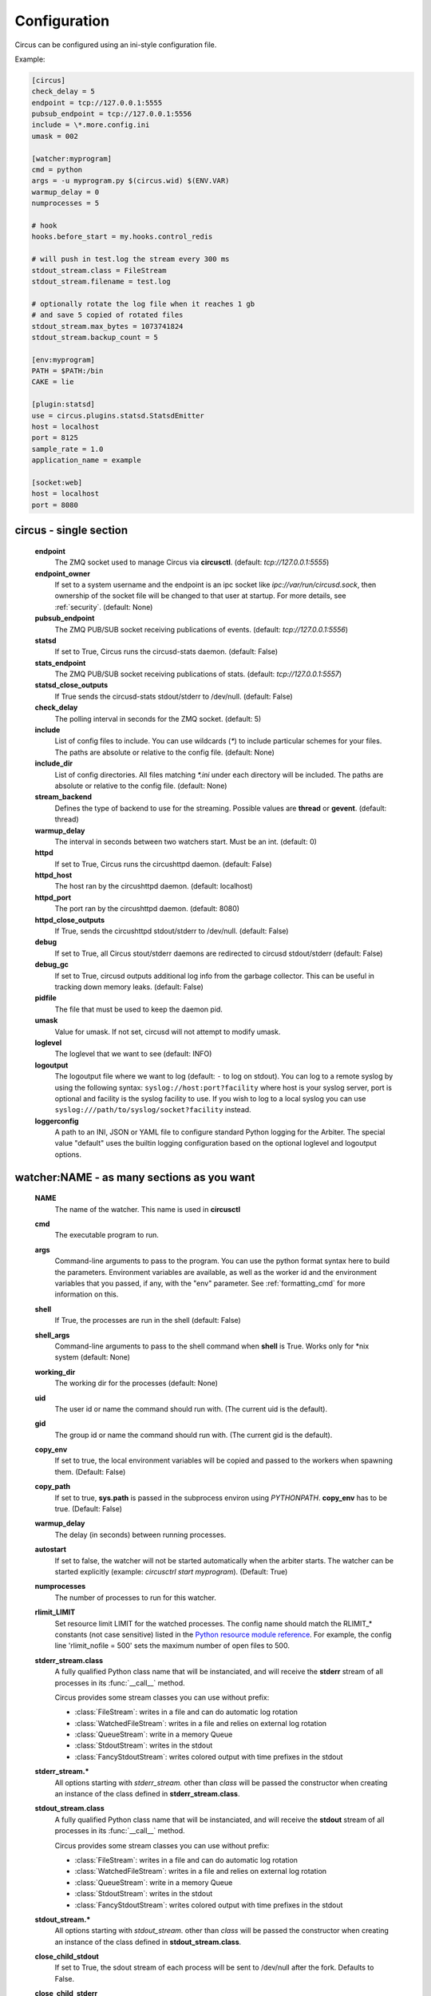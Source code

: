 .. _configuration:

Configuration
#############

Circus can be configured using an ini-style configuration file.

Example:

.. code-block:: ini

    [circus]
    check_delay = 5
    endpoint = tcp://127.0.0.1:5555
    pubsub_endpoint = tcp://127.0.0.1:5556
    include = \*.more.config.ini
    umask = 002

    [watcher:myprogram]
    cmd = python
    args = -u myprogram.py $(circus.wid) $(ENV.VAR)
    warmup_delay = 0
    numprocesses = 5

    # hook
    hooks.before_start = my.hooks.control_redis

    # will push in test.log the stream every 300 ms
    stdout_stream.class = FileStream
    stdout_stream.filename = test.log

    # optionally rotate the log file when it reaches 1 gb
    # and save 5 copied of rotated files
    stdout_stream.max_bytes = 1073741824
    stdout_stream.backup_count = 5

    [env:myprogram]
    PATH = $PATH:/bin
    CAKE = lie

    [plugin:statsd]
    use = circus.plugins.statsd.StatsdEmitter
    host = localhost
    port = 8125
    sample_rate = 1.0
    application_name = example

    [socket:web]
    host = localhost
    port = 8080


circus - single section
=======================
    **endpoint**
        The ZMQ socket used to manage Circus via **circusctl**.
        (default: *tcp://127.0.0.1:5555*)
    **endpoint_owner**
        If set to a system username and the endpoint is an ipc socket like
        *ipc://var/run/circusd.sock*, then ownership of the socket file will
        be changed to that user at startup. For more details, see :ref:`security`.
        (default: None)
    **pubsub_endpoint**
        The ZMQ PUB/SUB socket receiving publications of events.
        (default: *tcp://127.0.0.1:5556*)
    **statsd**
        If set to True, Circus runs the circusd-stats daemon. (default: False)
    **stats_endpoint**
        The ZMQ PUB/SUB socket receiving publications of stats.
        (default: *tcp://127.0.0.1:5557*)
    **statsd_close_outputs**
        If True sends the circusd-stats stdout/stderr to /dev/null.
        (default: False)
    **check_delay**
        The polling interval in seconds for the ZMQ socket. (default: 5)
    **include**
        List of config files to include. You can use wildcards
        (`*`) to include particular schemes for your files. The paths are
        absolute or relative to the config file. (default: None)
    **include_dir**
        List of config directories. All files matching `*.ini` under each
        directory will be included. The paths are absolute or relative to the
        config file. (default: None)
    **stream_backend**
        Defines the type of backend to use for the streaming. Possible
        values are **thread** or **gevent**. (default: thread)
    **warmup_delay**
        The interval in seconds between two watchers start. Must be an int. (default: 0)
    **httpd**
        If set to True, Circus runs the circushttpd daemon. (default: False)
    **httpd_host**
        The host ran by the circushttpd daemon. (default: localhost)
    **httpd_port**
        The port ran by the circushttpd daemon. (default: 8080)
    **httpd_close_outputs**
        If True, sends the circushttpd stdout/stderr to /dev/null.
        (default: False)
    **debug**
        If set to True, all Circus stout/stderr daemons are redirected to circusd
        stdout/stderr (default: False)
    **debug_gc**
        If set to True, circusd outputs additional log info from the garbage
        collector. This can be useful in tracking down memory leaks.
        (default: False)
    **pidfile**
        The file that must be used to keep the daemon pid.
    **umask**
        Value for umask. If not set, circusd will not attempt to modify umask.
    **loglevel**
        The loglevel that we want to see (default: INFO)
    **logoutput**
        The logoutput file where we want to log (default: ``-`` to log
        on stdout). You can log to a remote syslog by using the
        following syntax: ``syslog://host:port?facility`` where host
        is your syslog server, port is optional and facility is the
        syslog facility to use. If you wish to log to a local syslog
        you can use ``syslog:///path/to/syslog/socket?facility``
        instead.
    **loggerconfig**
        A path to an INI, JSON or YAML file to configure standard Python
        logging for the Arbiter.  The special value "default" uses the builtin
	logging configuration based on the optional loglevel and logoutput
	options.


watcher:NAME - as many sections as you want
===========================================
    **NAME**
        The name of the watcher. This name is used in **circusctl**
    **cmd**
        The executable program to run.
    **args**
        Command-line arguments to pass to the program. You can use the python
        format syntax here to build the parameters. Environment variables are
        available, as well as the worker id and the environment variables that
        you passed, if any, with the "env" parameter. See
        :ref:`formatting_cmd` for more information on this.
    **shell**
        If True, the processes are run in the shell (default: False)
    **shell_args**
        Command-line arguments to pass to the shell command when **shell** is
        True. Works only for \*nix system (default: None)
    **working_dir**
        The working dir for the processes (default: None)
    **uid**
        The user id or name the command should run with.
        (The current uid is the default).
    **gid**
        The group id or name the command should run
        with. (The current gid is the default).
    **copy_env**
        If set to true, the local environment variables will be copied and
        passed to the workers when spawning them. (Default: False)
    **copy_path**
        If set to true, **sys.path** is passed in the subprocess environ
        using *PYTHONPATH*. **copy_env** has to be true.
        (Default: False)
    **warmup_delay**
        The delay (in seconds) between running processes.
    **autostart**
        If set to false, the watcher will not be started automatically
        when the arbiter starts. The watcher can be started explicitly
        (example: `circusctrl start myprogram`). (Default: True)
    **numprocesses**
        The number of processes to run for this watcher.
    **rlimit_LIMIT**
        Set resource limit LIMIT for the watched processes. The
        config name should match the RLIMIT_* constants (not case
        sensitive) listed in the `Python resource module reference
        <http://docs.python.org/library/resource.html#resource-limits>`_.
        For example, the config line 'rlimit_nofile = 500' sets the maximum
        number of open files to 500.
    **stderr_stream.class**
        A fully qualified Python class name that will be instanciated, and
        will receive the **stderr** stream of all processes in its
        :func:`__call__` method.

        Circus provides some stream classes you can use without prefix:

        - :class:`FileStream`: writes in a file and can do automatic log rotation
        - :class:`WatchedFileStream`: writes in a file and relies on external log rotation
        - :class:`QueueStream`: write in a memory Queue
        - :class:`StdoutStream`: writes in the stdout
        - :class:`FancyStdoutStream`: writes colored output with time prefixes in the stdout

    **stderr_stream.***
        All options starting with *stderr_stream.* other than *class* will
        be passed the constructor when creating an instance of the
        class defined in **stderr_stream.class**.
    **stdout_stream.class**
        A fully qualified Python class name that will be instanciated, and
        will receive the **stdout** stream of all processes in its
        :func:`__call__` method.

        Circus provides some stream classes you can use without prefix:

        - :class:`FileStream`: writes in a file and can do automatic log rotation
        - :class:`WatchedFileStream`: writes in a file and relies on external log rotation
        - :class:`QueueStream`: write in a memory Queue
        - :class:`StdoutStream`: writes in the stdout
        - :class:`FancyStdoutStream`: writes colored output with time prefixes in the stdout

    **stdout_stream.***
        All options starting with *stdout_stream.* other than *class* will
        be passed the constructor when creating an instance of the
        class defined in **stdout_stream.class**.

    **close_child_stdout**
        If set to True, the sdout stream of each process will be sent to
        /dev/null after the fork. Defaults to False.

    **close_child_stderr**
        If set to True, the sderr stream of each process will be sent to
        /dev/null after the fork. Defaults to False.

    **send_hup**
        If True, a process reload will be done by sending the SIGHUP signal.
        Defaults to False.

    **stop_signal**
        The signal to send when stopping the process. Can be specified as a
        number or a signal name. Signal names are case-insensitive and can
        include 'SIG' or not. So valid examples include `quit`, `INT`,
        `SIGTERM` and `3`.
        Defaults to SIGTERM.

    **stop_children**
        When sending the *stop_signal*, send it to the children as well.
        Defaults to False.

    **max_retry**
        The number of times we attempt to start a process, before
        we abandon and stop the whole watcher. Defaults to 5.
        Set to -1 to disable max_retry and retry indefinitely.

.. _graceful_timeout:

    **graceful_timeout**
        The number of seconds to wait for a process to terminate gracefully
        before killing it.

        When stopping a process, we first send it a *stop_signal*. A worker
        may catch this signal to perform clean up operations before exiting.
        If the worker is still active after graceful_timeout seconds, we send
        it a SIGKILL signal.  It is not possible to catch SIGKILL signals so
        the worker will stop.

        Defaults to 30s.

    **priority**
        Integer that defines a priority for the watcher. When the
        Arbiter do some operations on all watchers, it will sort them
        with this field, from the bigger number to the smallest.
        Defaults to 0.

    **singleton**
        If set to True, this watcher will have at the most one process.
        Defaults to False.

    **use_sockets**
        If set to True, this watcher will be able to access defined sockets
        via their file descriptors. If False, all parent fds are closed
        when the child process is forked. Defaults to False.

    **max_age**
        If set then the process will be restarted sometime after max_age
        seconds. This is useful when processes deal with pool of connectors:
        restarting processes improves the load balancing. Defaults to being
        disabled.

    **max_age_variance**
        If max_age is set then the process will live between max_age and
        max_age + random(0, max_age_variance) seconds. This avoids restarting
        all processes for a watcher at once. Defaults to 30 seconds.

    **on_demand**
        If set to True, the processes will be started only after the first
        connection to one of the configured sockets (see below). If a restart
        is needed, it will be only triggered at the next socket event.

    **hooks.***
        Available hooks: **before_start**, **after_start**,
        **before_spawn**, **after_spawn**,
        **before_stop**, **after_stop**,
        **before_signal**, **after_signal**,
        **extended_stats**

        Define callback functions that hook into the watcher startup/shutdown process.

        If the hook returns **False** and if the hook is one of
        **before_start**, **before_spawn**, **after_start** or **after_spawn**,
        the startup will be aborted.

        If the hook is **before_signal** and returns **False**, then the
        corresponding signal will not be sent (except SIGKILL which is always
        sent)

        Notice that a hook that fails during the stopping process will not
        abort it.

        The callback definition can be followed by a boolean flag separated by a
        comma. When the flag is set to **true**, any error occuring in the
        hook will be ignored. If set to **false** (the default), the hook
        will return **False**.

        More on :ref:`hooks`.

    **virtualenv**
        When provided, points to the root of a Virtualenv directory. The
        watcher will scan the local **site-packages** and loads its content
        into the execution environment. Must be used with **copy_env** set
        to True. Defaults to None.

    **respawn**
        If set to False, the processes handled by a watcher will not be
        respawned automatically. The processes can be manually respawned with
        the `start` command. (default: True)



socket:NAME - as many sections as you want
==========================================
    **host**
        The host of the socket. Defaults to 'localhost'
    **port**
        The port. Defaults to 8080.
    **family**
        The socket family. Can be 'AF_UNIX', 'AF_INET' or 'AF_INET6'.
        Defaults to 'AF_INET'.
    **type**
        The socket type. Can be 'SOCK_STREAM', 'SOCK_DGRAM', 'SOCK_RAW',
        'SOCK_RDM' or 'SOCK_SEQPACKET'. Defaults to 'SOCK_STREAM'.
    **interface**
        When provided a network interface name like 'eth0', binds the socket
        to that particular device so that only packets received from that
        particular interface are processed by the socket.
        This can be used for example to limit which device to bind when
        binding on IN_ADDR_ANY (0.0.0.0) or IN_ADDR_BROADCAST
        (255.255.255.255). Note that this only works for some socket types,
        particularly AF_INET sockets.
    **path**
        When provided a path to a file that will be used as a unix socket
        file. If a path is provided, **family** is forced to AF_UNIX and
        **host** and **port** are ignored.
    **umask**
        When provided, sets the umask that will be used to create an
        AF_UNIX socket. For example, `umask=000` will produce a socket with
        permission `777`.
    **replace**
        When creating Unix sockets ('AF_UNIX'), an existing file may indicate a
        problem so the default is to fail. Specify `True` to simply remove the
        old file if you are sure that the socket is managed only by Circus.
    **so_reuseport**
        If set to True and SO_REUSEPORT is available on target platform, circus
        will create and bind new SO_REUSEPORT socket(s) for every worker it starts
        which is a user of this socket(s).


Once a socket is created, the *${circus.sockets.NAME}* string can be used in the
command (`cmd` or `args`) of a watcher. Circus will replace it by the FD value. The watcher must also
have `use_sockets` set to `True` otherwise the socket will have been closed and
you will get errors when the watcher tries to use it.

Example:

.. code-block:: ini

    [watcher:webworker]
    cmd = chaussette --fd $(circus.sockets.webapp) chaussette.util.bench_app
    use_sockets = True

    [socket:webapp]
    host = 127.0.0.1
    port = 8888


plugin:NAME - as many sections as you want
==========================================
    **use**
        The fully qualified name that points to the plugin class.
    **anything else**
        Every other key found in the section is passed to the
        plugin constructor in the **config** mapping.

        You can use all the watcher options, since a plugin is
        started like a watcher.

Circus comes with a few pre-shipped :ref:`plugins <plugins>` but you can also extend them easily by :ref:`developing your own <develop_plugins>`.


env or env[:WATCHERS] - as many sections as you want
====================================================
    **anything**
        The name of an environment variable to assign value to.
        bash style environment substitutions are supported.
        for example, append /bin to `PATH` 'PATH = $PATH:/bin'

Section responsible for delivering environment variable to run processes.

Example:

.. code-block:: ini

    [watcher:worker1]
    cmd = ping 127.0.0.1

    [watcher:worker2]
    cmd = ping 127.0.0.1

    [env]
    CAKE = lie

The variable `CAKE` will propagated to all watchers defined in config file.

WATCHERS can be a comma separated list of watcher sections to apply this environment to.
if multiple env sections match a watcher, they will be combine in the order they appear in the configuration file.
later entries will take precedence.

Example:

.. code-block:: ini

    [watcher:worker1]
    cmd = ping 127.0.0.1

    [watcher:worker2]
    cmd = ping 127.0.0.1

    [env:worker1,worker2]
    PATH = /bin

    [env:worker1]
    PATH = $PATH

    [env:worker2]
    CAKE = lie

`worker1` will be run with PATH = $PATH (expanded from the environment circusd was run in)
`worker2` will be run with PATH = /bin and CAKE = lie

It's possible to use wildcards as well.

Example:

.. code-block:: ini

    [watcher:worker1]
    cmd = ping 127.0.0.1

    [watcher:worker2]
    cmd = ping 127.0.0.1

    [env:worker*]
    PATH = /bin


Both `worker1` and `worker2` will be run with PATH = /bin


Using environment variables
===========================

When writing your configuration file, you can use environment
variables defined in the *env* section or in *os.environ* itself.

You just have to use the *circus.env.* prefix.

Example:

.. code-block:: ini

    [watcher:worker1]
    cmd = $(circus.env.shell)

    [watcher:worker2]
    baz = $(circus.env.user)
    bar = $(circus.env.yeah)
    sup = $(circus.env.oh)

    [socket:socket1]
    port = $(circus.env.port)

    [plugin:plugin1]
    use = some.path
    parameter1 = $(circus.env.plugin_param)

    [env]
    yeah = boo

    [env:worker2]
    oh = ok

If a variable is defined in several places, the most specialized
value has precedence: a variable defined in *env:XXX* will override
a variable defined in *env*, which will override a variable
defined in *os.environ*.

environment substitutions can be used in any section of the configuration
in any section variable.


.. _formatting_cmd:

Formatting the commands and arguments with dynamic variables
============================================================

As you may have seen, it is possible to pass some information that are computed
dynamically when running the processes. Among other things, you can get the
worker id (WID) and all the options that are passed to the :class:`Process`.
Additionally, it is possible to access the options passed to the
:class:`Watcher` which instanciated the process.

.. note::

   The worker id is different from the process id. It's a unique value,
   starting at 1, which is only unique for the watcher.

For instance, if you want to access some variables that are contained in the
environment, you would need to do it with a setting like this::

    cmd = "make-me-a-coffee --sugar $(CIRCUS.ENV.SUGAR_AMOUNT)"

This works with both `cmd` and `args`.

**Important**:

- All variables are prefixed with `circus.`
- The replacement is case insensitive.

Stream configuration
====================

Simple stream class like `QueueStream` and `StdoutStream` don't have
specific attributes but some other stream class may have some:


FileStream
::::::::::

    **filename**
        The file path where log will be written.

    **time_format**
        The strftime format that will be used to prefix each time with a timestamp.
        By default they will be not prefixed.

        i.e: %Y-%m-%d %H:%M:%S

    **max_bytes**
        The max size of the log file before a new file is started.
        If not provided, the file is not rolled over.

    **backup_count**
        The number of log files that will be kept
        By default backup_count is null.


.. note::

    Rollover occurs whenever the current log file is nearly max_bytes in
    length. If backup_count is >= 1, the system will successively create
    new files with the same pathname as the base file, but with extensions
    ".1", ".2" etc. appended to it. For example, with a backup_count of 5
    and a base file name of "app.log", you would get "app.log",
    "app.log.1", "app.log.2", ... through to "app.log.5". The file being
    written to is always "app.log" - when it gets filled up, it is closed
    and renamed to "app.log.1", and if files "app.log.1", "app.log.2" etc.
    exist, then they are renamed to "app.log.2", "app.log.3" etc.
    respectively.

Example:

.. code-block:: ini

    [watcher:myprogram]
    cmd = python -m myapp.server

    stdout_stream.class = FileStream
    stdout_stream.filename = test.log
    stdout_stream.time_format = %Y-%m-%d %H:%M:%S
    stdout_stream.max_bytes = 1073741824
    stdout_stream.backup_count = 5


WatchedFileStream
:::::::::::::::::

    **filename**
        The file path where log will be written.

    **time_format**
        The strftime format that will be used to prefix each time with a timestamp.
        By default they will be not prefixed.

        i.e: %Y-%m-%d %H:%M:%S

.. note::

    WatchedFileStream relies on an external log rotation tool to ensure that
    log files don't become too big. The output file will be monitored and if
    it is ever deleted or moved by the external log rotation tool, then the
    output file handle will be automatically reloaded.

Example:

.. code-block:: ini

    [watcher:myprogram]
    cmd = python -m myapp.server

    stdout_stream.class = WatchedFileStream
    stdout_stream.filename = test.log
    stdout_stream.time_format = %Y-%m-%d %H:%M:%S


FancyStdoutStream
:::::::::::::::::

    **color**
        The name of an ascii color:
            - red
            - green
            - yellow
            - blue
            - magenta
            - cyan
            - white

    **time_format**
        The strftime format that each line will be prefixed with.

        Default to: %Y-%m-%d %H:%M:%S

Example:

.. code-block:: ini

    [watcher:myprogram]
    cmd = python -m myapp.server
    stdout_stream.class = FancyStdoutStream
    stdout_stream.color = green
    stdout_stream.time_format = %Y/%m/%d | %H:%M:%S

